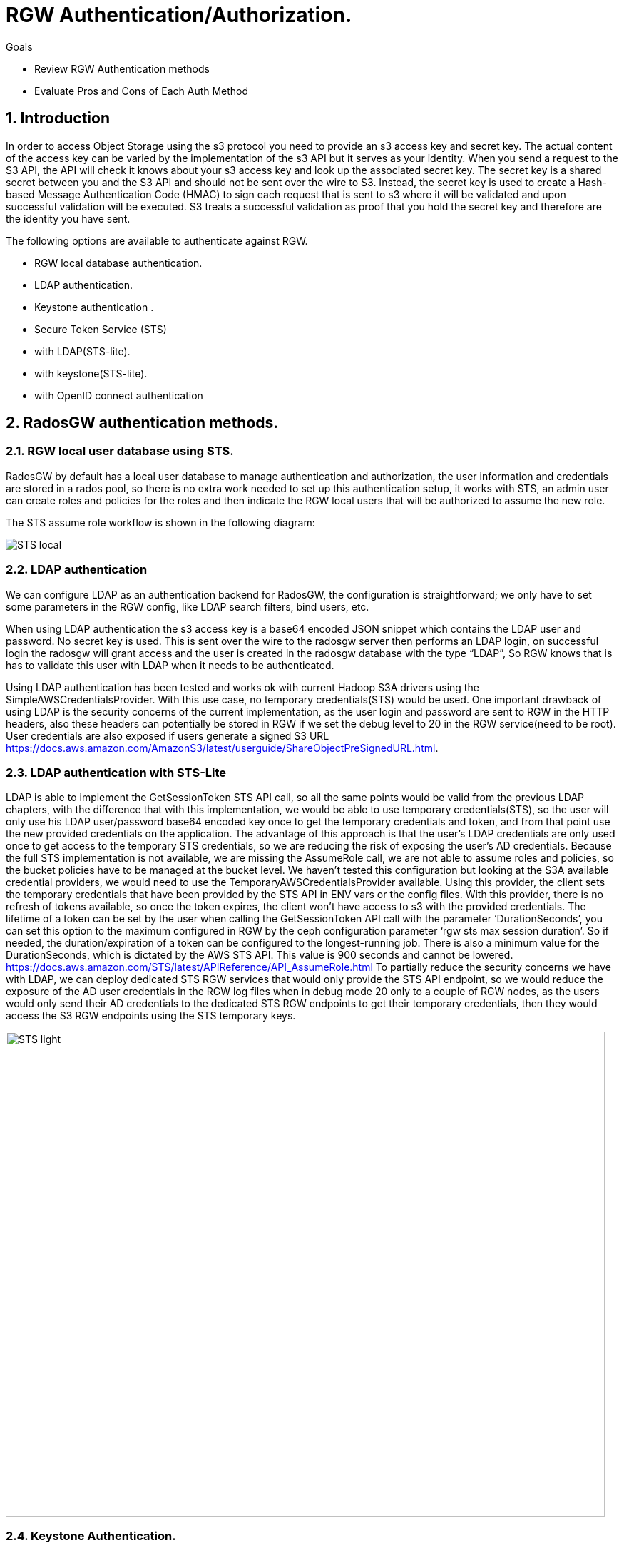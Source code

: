= RGW Authentication/Authorization.

.Goals
* Review RGW Authentication methods
* Evaluate Pros and Cons of Each Auth Method

:numbered:


== Introduction

In order to access Object Storage using the s3 protocol you need to provide an s3 access key and secret key. The actual content of the access key can be varied by the implementation of the s3 API but it serves as your identity. When you send a request to the S3 API, the API will check it knows about your s3 access key and look up the associated secret key. The secret key is a shared secret between you and the S3 API and should not be sent over the wire to S3. Instead, the secret key is used to create a Hash-based Message Authentication Code (HMAC) to sign each request that is sent to s3 where it will be validated and upon successful validation will be executed. S3 treats a successful validation as proof that you hold the secret key and therefore are the identity you have sent. 

The following options are available to authenticate against RGW.

- RGW local database authentication.
- LDAP authentication.
- Keystone authentication .
- Secure Token Service (STS) 
- with LDAP(STS-lite).
- with keystone(STS-lite).
- with OpenID connect authentication


== RadosGW authentication methods.


=== RGW local user database using STS.
RadosGW by default has a local user database to manage authentication and authorization, the user information and credentials are stored in a rados pool, so there is no extra work needed to set up this authentication setup, it works with STS, an admin user can create roles and policies for the roles and then indicate the RGW local users that will be authorized to assume the new role.

The STS assume role workflow is shown in the following diagram:

image::STS_local.png[STS local]

=== LDAP authentication
We can configure LDAP as an authentication backend for RadosGW, the configuration is straightforward; we only have to set some parameters in the RGW config, like LDAP search filters, bind users, etc. 

When using LDAP authentication the s3 access key is a base64 encoded JSON snippet which contains the LDAP user and password. No secret key is used. This is sent over the wire to the radosgw server then performs an LDAP login, on successful login the radosgw will grant access and the user is created in the radosgw database with the type “LDAP”, So RGW knows that is has to validate this user with LDAP when it needs to be authenticated.

Using LDAP authentication has been tested and works ok with current Hadoop S3A drivers using the SimpleAWSCredentialsProvider. With this use case, no temporary credentials(STS) would be used.
One important drawback of using LDAP is the security concerns of the current implementation, as the user login and password are sent to RGW in the HTTP headers, also these headers can potentially be stored in RGW if we set the debug level to 20 in the RGW service(need to be root). User credentials are also exposed if users generate a signed S3 URL https://docs.aws.amazon.com/AmazonS3/latest/userguide/ShareObjectPreSignedURL.html.



=== LDAP authentication with STS-Lite
LDAP is able to implement the GetSessionToken STS API call, so all the same points would be valid from the previous LDAP chapters, with the difference that with this implementation, we would be able to use temporary credentials(STS), so the user will only use his LDAP user/password base64 encoded key once to get the temporary credentials and token, and from that point use the new provided credentials on the application. 
The advantage of this approach is that the user's LDAP credentials are only used once to get access to the temporary STS credentials, so we are reducing the risk of exposing the user's AD credentials.
Because the full STS implementation is not available, we are missing the AssumeRole call, we are not able to assume roles and policies, so the bucket policies have to be managed at the bucket level.
We haven’t tested this configuration but looking at the S3A available credential providers, we would need to use the TemporaryAWSCredentialsProvider available. Using this provider, the client sets the temporary credentials that have been provided by the STS API in ENV vars or the config files. With this provider, there is no refresh of tokens available, so once the token expires, the client won’t have access to s3 with the provided credentials.
The lifetime of a token can be set by the user when calling the GetSessionToken API call with the parameter ‘DurationSeconds’, you can set this option to the maximum configured in RGW by the ceph configuration parameter ‘rgw sts max session duration’. So if needed, the duration/expiration of a token can be configured to the longest-running job. There is also a minimum value for the DurationSeconds, which is dictated by the AWS STS API. This value is 900 seconds and cannot be lowered. https://docs.aws.amazon.com/STS/latest/APIReference/API_AssumeRole.html
To partially reduce the security concerns we have with LDAP, we can deploy dedicated STS RGW services that would only provide the STS API endpoint, so we would reduce the exposure of the AD user credentials in the RGW log files when in debug mode 20 only to a couple of RGW nodes, as the users would only send their AD credentials to the dedicated STS RGW endpoints to get their temporary credentials, then they would access the S3 RGW endpoints using the STS temporary keys.

image:::STS_ligth.png[STS light,840,680]

=== Keystone Authentication.
Keystone is the Openstack authentication & authorization service available in the Red Hat Openstack product.
The radosgw can be integrated with Openstack keystone. Keystone can have multiple identity services configured like LDAP or Active Directory. Users and Groups from the backend are synchronised with keystone and made available to openstack.
The LDAP/AD users or groups can be mapped to Openstack projects/tenants roles. Once a group is mapped to a tenant, all users from that LDAP/AD group will have access to OSP resources, for example, creating EC2 credentials(access/secret key) to access S3 resources.
The simplified workflow is users first authenticate against keystone and then use the keystone API ec2 credentials created, This API call only needs to be run once as it creates a long-lived s3 access and secret key for that user. The provided credentials can then be used to access s3 resources.
Using LDAP authentication has been tested and works ok with current hadoop S3A drivers using the SimpleAWSCredentialsProvider. With this use case no temporary credentials(STS) would be used.
If needed, credential rotation can be done at the Openstack tenant level, user generated credentials can be re-created by the user at any time using the keystone API.
Keystone integration with RGW can only manage bucket policies at the project/tenant level, there is no user granularity, so all users from a project/tenant will have the same access to S3 resources. A user can belong to more than one tenant/project, if needed we can share buckets between different tenants using bucket policies at the tenant level.
There is a benefit of having only tenant granularity, Bucket policy management would be reduced as it is managed at the tenant/group level, but it can also be a negative aspect if you need user granularity for your S3 buckets. 
One of the biggest drawbacks of keystone is having to deploy and maintain the lifecycle of a Openstack Cluster. To deploy RH OSP in a supported fashion we need 3 nodes(can be virtualized in RHV) to ensure the HA of the deployment.

=== Keystone STS-Lite
Like with LDAP STS-lite there is an implementation in keystone of the GetSessionToken STS API call, the same arguments that we made in the ldap sts-lite chapter are valid here.

We haven’t tested this configuration but looking at the S3A available credential providers we would need to use the TemporaryAWSCredentialsProvider available, using this provider the client sets the temporary credentials that have been provided by the STS API in ENV vars or the config files, with this provider there is no refresh of tokens available, so once the token expires the client won’t have access to s3 with the provided credentials.

The lifetime of a token can be set by the user when calling the GetSessionToken API call, with the parameter ‘DurationSeconds’, you can set this option to the maximum configured in RGW by the ceph configuration parameter ‘rgw sts max session duration’. So if needed the duration/expiration of a token can be configured to the longest running job.

=== OAUTH(OIDC) + STS authentication.

With OAUTH authentication we use an OIDC service to authenticate against, we need to have an OpenID Connect/ OAuth2 compatible service. Red Hat has tested the integration with RGW of the following OIDC products: Red Hat SSO and keycloak IDPs. Consulting has successfully integrated a F5 OIDC provider but had to modify the F5 providers configuration to match url paths defined by Keycloak due to a hardcoded path in the 4.2 code https://gitlab.cee.redhat.com/ceph/ceph/-/blob/ceph-4.2-rhel-patches/src/rgw/rgw_rest_sts.cc#L194.

With this method the authentication of a users follows this high level workflow:

. The user first authenticates against a OIDC to get a JWT(token),
. The user would then run the assume role with web identity API call against the STS API, the body of the call would need to have the role the user is trying to access and also the path to the JWT token we created in step 1.
. RGW will check with the OIDC provider the validity of the token.
. STS will create and provide temporary credentials for the user 
. The user will be able to access the S3 resources with a certain role.

A diagram of the previously mentioned workflow is available in the following diagram

image:::STS_oidc.png[STS OIDC]



